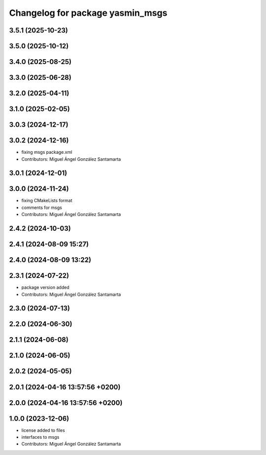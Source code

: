 ^^^^^^^^^^^^^^^^^^^^^^^^^^^^^^^^^
Changelog for package yasmin_msgs
^^^^^^^^^^^^^^^^^^^^^^^^^^^^^^^^^


3.5.1 (2025-10-23)
------------------

3.5.0 (2025-10-12)
------------------

3.4.0 (2025-08-25)
------------------

3.3.0 (2025-06-28)
------------------

3.2.0 (2025-04-11)
------------------

3.1.0 (2025-02-05)
------------------

3.0.3 (2024-12-17)
------------------

3.0.2 (2024-12-16)
------------------
* fixing msgs package.xml
* Contributors: Miguel Ángel González Santamarta

3.0.1 (2024-12-01)
------------------

3.0.0 (2024-11-24)
------------------
* fixing CMakeLists format
* comments for msgs
* Contributors: Miguel Ángel González Santamarta

2.4.2 (2024-10-03)
------------------

2.4.1 (2024-08-09 15:27)
------------------------

2.4.0 (2024-08-09 13:22)
------------------------

2.3.1 (2024-07-22)
------------------
* package version added
* Contributors: Miguel Ángel González Santamarta

2.3.0 (2024-07-13)
------------------

2.2.0 (2024-06-30)
------------------

2.1.1 (2024-06-08)
------------------

2.1.0 (2024-06-05)
------------------

2.0.2 (2024-05-05)
------------------

2.0.1 (2024-04-16 13:57:56 +0200)
---------------------------------

2.0.0 (2024-04-16 13:57:56 +0200)
---------------------------------

1.0.0 (2023-12-06)
------------------
* license added to files
* interfaces to msgs
* Contributors: Miguel Ángel González Santamarta
